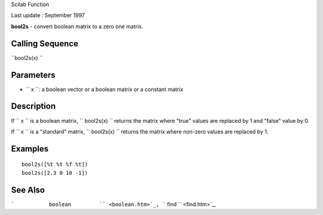 Scilab Function

Last update : September 1997

**bool2s** - convert boolean matrix to a zero one matrix.

Calling Sequence
~~~~~~~~~~~~~~~~

``bool2s(x)  ``

Parameters
~~~~~~~~~~

-  ``           x         ``: a boolean vector or a boolean matrix or a
   constant matrix

Description
~~~~~~~~~~~

If ``         x       `` is a boolean matrix,
``         bool2s(x)       `` returns the matrix where "true" values are
replaced by 1 and "false" value by 0.

If ``         x       `` is a "standard" matrix,
``         bool2s(x)       `` returns the matrix where non-zero values
are replaced by 1.

Examples
~~~~~~~~

::


    bool2s([%t %t %f %t])
    bool2s([2.3 0 10 -1])
     
      

See Also
~~~~~~~~

```           boolean         `` <boolean.htm>`_,
```           find         `` <find.htm>`_,
